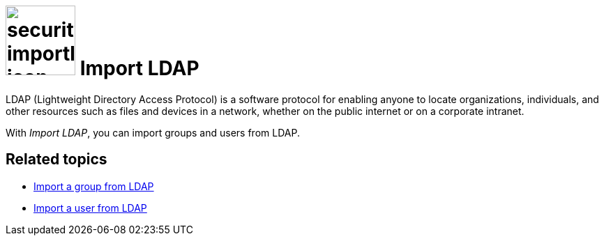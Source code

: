 = image:security-importldap-icon.png[width=100] Import LDAP

LDAP (Lightweight Directory Access Protocol) is a software protocol for enabling anyone to locate organizations,
individuals, and other resources such as files and devices in a network, whether on the public internet or on a corporate intranet.

With _Import LDAP_, you can import groups and users from LDAP.

== Related topics
* xref:security-import-ldap-group.adoc[Import a group from LDAP]
* xref:security-import-ldap-user.adoc[Import a user from LDAP]